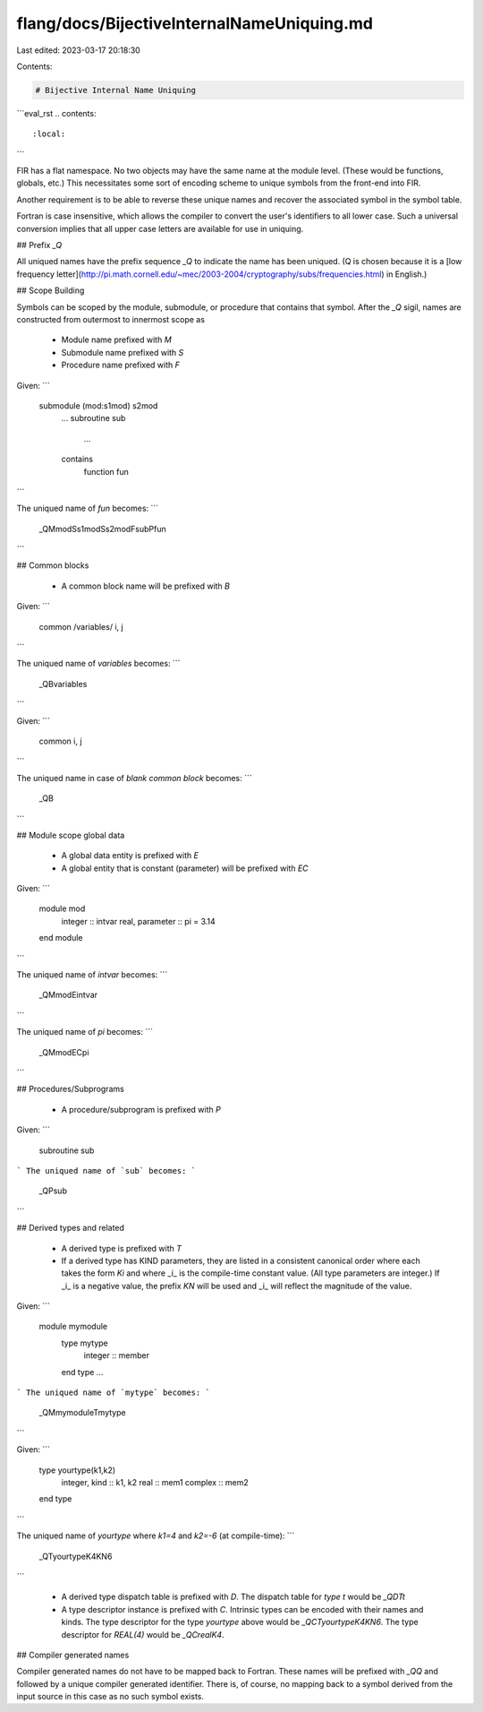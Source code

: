 flang/docs/BijectiveInternalNameUniquing.md
===========================================

Last edited: 2023-03-17 20:18:30

Contents:

.. code-block:: md

    # Bijective Internal Name Uniquing

```eval_rst
.. contents::
   :local:
```

FIR has a flat namespace.  No two objects may have the same name at
the module level.  (These would be functions, globals, etc.)
This necessitates some sort of encoding scheme to unique
symbols from the front-end into FIR.

Another requirement is
to be able to reverse these unique names and recover the associated
symbol in the symbol table.

Fortran is case insensitive, which allows the compiler to convert the
user's identifiers to all lower case.  Such a universal conversion implies
that all upper case letters are available for use in uniquing.

## Prefix `_Q`

All uniqued names have the prefix sequence `_Q` to indicate the name has
been uniqued.  (Q is chosen because it is a
[low frequency letter](http://pi.math.cornell.edu/~mec/2003-2004/cryptography/subs/frequencies.html)
in English.)

## Scope Building

Symbols can be scoped by the module, submodule, or procedure that contains
that symbol.  After the `_Q` sigil, names are constructed from outermost to
innermost scope as

   * Module name prefixed with `M`
   * Submodule name prefixed with `S`
   * Procedure name prefixed with `F`

Given:
```
    submodule (mod:s1mod) s2mod
      ...
      subroutine sub
        ...
      contains
        function fun
```

The uniqued name of `fun` becomes:
```
    _QMmodSs1modSs2modFsubPfun
```

## Common blocks

   * A common block name will be prefixed with `B`

Given:
```
   common /variables/ i, j
```

The uniqued name of `variables` becomes:
```
    _QBvariables
```

Given:
```
   common i, j
```

The uniqued name in case of `blank common block` becomes:
```
    _QB
```

## Module scope global data

   * A global data entity is prefixed with `E`
   * A global entity that is constant (parameter) will be prefixed with `EC`

Given:
```
    module mod
      integer :: intvar
      real, parameter :: pi = 3.14
    end module
```

The uniqued name of `intvar` becomes:
```
    _QMmodEintvar
```

The uniqued name of `pi` becomes:
```
    _QMmodECpi
```

## Procedures/Subprograms

   * A procedure/subprogram is prefixed with `P`

Given:
```
    subroutine sub
```
The uniqued name of `sub` becomes:
```
    _QPsub
```

## Derived types and related

   * A derived type is prefixed with `T`
   * If a derived type has KIND parameters, they are listed in a consistent
     canonical order where each takes the form `Ki` and where _i_ is the
     compile-time constant value. (All type parameters are integer.)  If _i_
     is a negative value, the prefix `KN` will be used and _i_ will reflect
     the magnitude of the value.

Given:
```
    module mymodule
      type mytype
        integer :: member
      end type
      ...
```
The uniqued name of `mytype` becomes:
```
    _QMmymoduleTmytype
```

Given:
```
    type yourtype(k1,k2)
      integer, kind :: k1, k2
      real :: mem1
      complex :: mem2
    end type
```

The uniqued name of `yourtype` where `k1=4` and `k2=-6` (at compile-time):
```
    _QTyourtypeK4KN6
```

   * A derived type dispatch table is prefixed with `D`.  The dispatch table
     for `type t` would be `_QDTt`
   * A type descriptor instance is prefixed with `C`.  Intrinsic types can
     be encoded with their names and kinds.  The type descriptor for the
     type `yourtype` above would be `_QCTyourtypeK4KN6`.  The type
     descriptor for `REAL(4)` would be `_QCrealK4`.

## Compiler generated names

Compiler generated names do not have to be mapped back to Fortran.  These
names will be prefixed with `_QQ` and followed by a unique compiler
generated identifier. There is, of course, no mapping back to a symbol
derived from the input source in this case as no such symbol exists.


